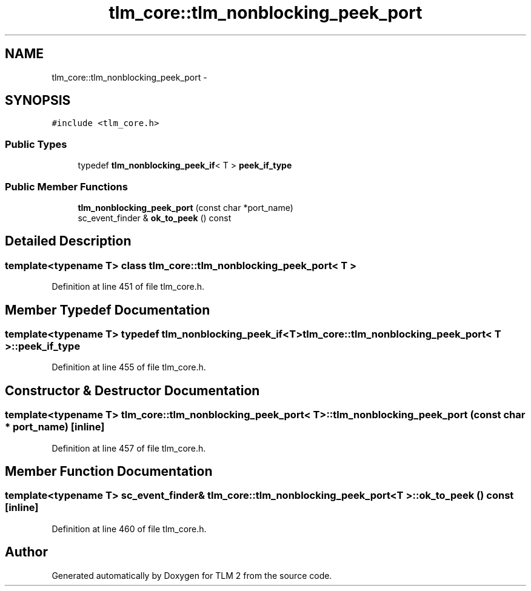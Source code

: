 .TH "tlm_core::tlm_nonblocking_peek_port" 3 "17 Oct 2007" "Version 1" "TLM 2" \" -*- nroff -*-
.ad l
.nh
.SH NAME
tlm_core::tlm_nonblocking_peek_port \- 
.SH SYNOPSIS
.br
.PP
\fC#include <tlm_core.h>\fP
.PP
.SS "Public Types"

.in +1c
.ti -1c
.RI "typedef \fBtlm_nonblocking_peek_if\fP< T > \fBpeek_if_type\fP"
.br
.in -1c
.SS "Public Member Functions"

.in +1c
.ti -1c
.RI "\fBtlm_nonblocking_peek_port\fP (const char *port_name)"
.br
.ti -1c
.RI "sc_event_finder & \fBok_to_peek\fP () const "
.br
.in -1c
.SH "Detailed Description"
.PP 

.SS "template<typename T> class tlm_core::tlm_nonblocking_peek_port< T >"

.PP
Definition at line 451 of file tlm_core.h.
.SH "Member Typedef Documentation"
.PP 
.SS "template<typename T> typedef \fBtlm_nonblocking_peek_if\fP<T> \fBtlm_core::tlm_nonblocking_peek_port\fP< T >::\fBpeek_if_type\fP"
.PP
Definition at line 455 of file tlm_core.h.
.SH "Constructor & Destructor Documentation"
.PP 
.SS "template<typename T> \fBtlm_core::tlm_nonblocking_peek_port\fP< T >::\fBtlm_nonblocking_peek_port\fP (const char * port_name)\fC [inline]\fP"
.PP
Definition at line 457 of file tlm_core.h.
.SH "Member Function Documentation"
.PP 
.SS "template<typename T> sc_event_finder& \fBtlm_core::tlm_nonblocking_peek_port\fP< T >::ok_to_peek () const\fC [inline]\fP"
.PP
Definition at line 460 of file tlm_core.h.

.SH "Author"
.PP 
Generated automatically by Doxygen for TLM 2 from the source code.
